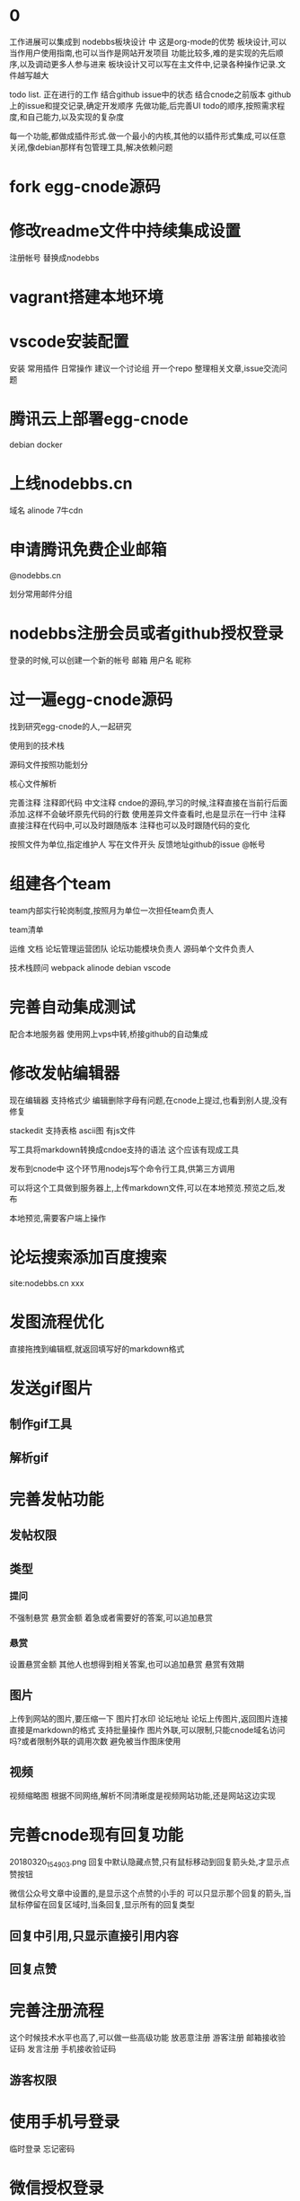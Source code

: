 * 0
工作进展可以集成到 nodebbs板块设计 中 这是org-mode的优势
板块设计,可以当作用户使用指南,也可以当作是网站开发项目
功能比较多,难的是实现的先后顺序,以及调动更多人参与进来
板块设计又可以写在主文件中,记录各种操作记录.文件越写越大

todo list.
正在进行的工作
结合github issue中的状态
结合cnode之前版本 github上的issue和提交记录,确定开发顺序
先做功能,后完善UI
todo的顺序,按照需求程度,和自己能力,以及实现的复杂度

每一个功能,都做成插件形式.做一个最小的内核,其他的以插件形式集成,可以任意关闭,像debian那样有包管理工具,解决依赖问题

* fork egg-cnode源码
* 修改readme文件中持续集成设置
注册帐号
替换成nodebbs

* vagrant搭建本地环境
* vscode安装配置
安装
常用插件
日常操作
建议一个讨论组 开一个repo 整理相关文章,issue交流问题
 
* 腾讯云上部署egg-cnode
debian
docker

* 上线nodebbs.cn
域名
alinode
7牛cdn
* 申请腾讯免费企业邮箱
@nodebbs.cn

划分常用邮件分组

* nodebbs注册会员或者github授权登录
登录的时候,可以创建一个新的帐号
邮箱 用户名 昵称

* 过一遍egg-cnode源码
找到研究egg-cnode的人,一起研究

使用到的技术栈

源码文件按照功能划分

核心文件解析

完善注释
注释即代码 中文注释
cndoe的源码,学习的时候,注释直接在当前行后面添加.这样不会破坏原先代码的行数
使用差异文件查看时,也是显示在一行中
注释直接注释在代码中,可以及时跟随版本
注释也可以及时跟随代码的变化

按照文件为单位,指定维护人
写在文件开头 反馈地址github的issue @帐号

* 组建各个team
team内部实行轮岗制度,按照月为单位一次担任team负责人

team清单

运维
文档
论坛管理运营团队
论坛功能模块负责人
源码单个文件负责人

技术栈顾问
 webpack
 alinode
 debian
 vscode

* 完善自动集成测试
配合本地服务器
使用网上vps中转,桥接github的自动集成

* 修改发帖编辑器
现在编辑器 支持格式少 编辑删除字母有问题,在cnode上提过,也看到别人提,没有修复

stackedit 支持表格 ascii图
有js文件

写工具将markdown转换成cndoe支持的语法
这个应该有现成工具

发布到cnode中
这个环节用nodejs写个命令行工具,供第三方调用

可以将这个工具做到服务器上,上传markdown文件,可以在本地预览.预览之后,发布

本地预览,需要客户端上操作

* 论坛搜索添加百度搜索
site:nodebbs.cn xxx

* 发图流程优化
直接拖拽到编辑框,就返回填写好的markdown格式
* 发送gif图片
** 制作gif工具
** 解析gif
* 完善发帖功能
** 发帖权限
** 类型
*** 提问
   不强制悬赏 悬赏金额 着急或者需要好的答案,可以追加悬赏
*** 悬赏
   设置悬赏金额
   其他人也想得到相关答案,也可以追加悬赏
   悬赏有效期

** 图片
上传到网站的图片,要压缩一下
图片打水印 论坛地址
论坛上传图片,返回图片连接
直接是markdown的格式
支持批量操作
图片外联,可以限制,只能cnode域名访问吗?或者限制外联的调用次数
避免被当作图床使用

** 视频
视频缩略图
根据不同网络,解析不同清晰度是视频网站功能,还是网站这边实现 

* 完善cnode现有回复功能
20180320_154903.png
回复中默认隐藏点赞,只有鼠标移动到回复箭头处,才显示点赞按钮

微信公众号文章中设置的,是显示这个点赞的小手的
可以只显示那个回复的箭头,当鼠标停留在回复区域时,当条回复,显示所有的回复类型

** 回复中引用,只显示直接引用内容
** 回复点赞

* 完善注册流程
这个时候技术水平也高了,可以做一些高级功能
放恶意注册
游客注册 邮箱接收验证码
发言注册 手机接收验证码

** 游客权限
* 使用手机号登录
临时登录
忘记密码

* 微信授权登录
这个需要企业账户
注册公司
公众号高级功能开发,也需要公司信息

* 发帖
发帖类型中,选择类型
分享
 设置积分.达到这个积分后,帖子会被设置成公开

* 链接自动转成短网址
https://cnodejs.org/topic/5aae829ff5dfc27d7ad98932
论坛中的连接自动转换成短网址
20180320_161118.png
短网址解析先用新浪的t.cn 之后不是复杂对性能要求不高的话,自己做

* 论坛管理功能完善
cnode现在已经有的
添加没有的
管理功能提供api

* 论坛等级系统
参考linux文件权限设置
用户权限 组权限 其他人权限

用户等级 等级划分

用户组

使用不同背景颜色来区分,管理 游客 注册会员,不使用图标,减少信息传输量 shied.io上这样设计

会员执行相关操作,帐号不满足相关权限.提示信息,这个需要的积分等级,开通指导,开通后,同时获得的权限清单

有问题@管理人员

* 分享
绑定自己的帐号key之外,可以分享到社区中
需要社区这边,抓取吗?
还是社交app中提供这样的调用接口
这个可以显示在人的动态中
类似于朋友圈功能
关系连在社区中

** 生成分享链接
** 生成分享二维码
手机上扫描就可以查看

** 分享到微信群
** 分享到朋友圈
* 积分系统
** 测试充值
** 测试支付
** 测试转账

* 裂变系统
每个注册用户都有自己唯一的标识码
邀请注册
分享时带有标识码参数

* 用户实名
调用阿里实名接口
* 完善用户个人中心
头像
主页
可选择填写 可选择显示
github的watch follow fork 
* 好友功能
参考微信 设置好友添加方式
设置新加好友朋友圈权限
* 私信
实名之后,就可以聊天,有真实的用户信息,基于信任的聊天.类似于微信那样
参考nodebb实现的聊天,websocket

* 打赏
开通接收打赏需要实名

* 回复中添加收藏功能
cnode中现在有收藏帖子功能,没有针对单个收藏内容回复

收藏类型 文字 图片 视频地址
自定义标签 类似于微信
每个人免费空间1G

收藏的文字可以编辑

* 收藏
收藏和rss类似,使用收藏相比rss,用户更好理解

** 订阅人
像知乎那样,可以看 他发布的 他回复的 

** 订阅主题
相关关键词的文章,会推送

** 订阅帖子
订阅这个帖子后续的回复更新

** 收藏楼层
这个默认启动

记录每个帖子上次浏览之后的位置,在标题后面,显示消息更新的数量
像微信群那样
可以选择忽略
默认是关闭的,rss当前帖子之后才会显示
这样可以降低服务器的压力

* 回复中添加举报功能
举报 

论坛的人,达到一定级别,可以对论坛中违规的人,进行扣分
根据所处的位置,自动下拉候选,扣分的理由
不同等级,扣分的权重不一样

这样全名监督,都个人都会有参与感
共同维护论坛的秩序
* 黑名单
json格式?

黑名单清单

帐号
状态
时间
理由
记录

* 回复中添加转发功能
* 回复中添加打赏功能
* 回复中添加匿名回复
只是其他人看不到,论坛后台还是可以看到真实的用户信息
用于责任追究

* 论坛UI
** 技术选型
pc
小程序
微信群中

使用vue
使用vue的原因

** 现在是翻页形式,改成feed流形式
* 调整回复帖子的样式
这个时候,vue使用比较熟练,可以定制高级的显示样式

回复 点赞 分享 订阅 匿名回复 收藏
分享,将这个文章分享到,社交网站上
可以定制自己常用的,之后的隐藏在"更多"中,点击可以选择
* 编辑器支持表情
按照微信中的
选择一些常用的表情
可以保存自定义表情,那种微信斗图的?
像 什么值得买那样,使用小的表情.又比微信那种emoji表情大一些
* 回复中添加表情
回复框中,可以选择表情

* 发帖中支持表情
* 发帖悬赏
有积分奖励的帖子,用红色赏字,标识一下.
显示在标题前面,后面标识上赏的金额?
 
* 发帖草稿功能
发表帖子或者回复 要有草稿功能

* 发帖支持markdown导入
每一个主题贴都是一个markdown文件
那些不使用markdown语法,使用默认网页编辑的帖子,还是和正常一样
只是为那些高级用户提供一个接口,可以用narkdown文件来发布帖子
方便自己版控,及时更新,维护.
可以将回复中的内容整合到正文中
使用nodejs做一个工具
选择文件,打开 md文件 
预览
发布
最后生成的也是html文档,可以将对应主题的html文档作为发布形式吗?
在本地导出html,上传到论坛

帖子中的图片,可以自己使用图床,或者直接拖拽到要显示的位置,自动返回markdown格式的链接

* 上传图片
* 拍照上传
* 二维码扫描功能
转账
识别

* lbs位置获取
方便组织线下活动
获取系统位置
使用系统自带地图功能显示

* 朋友圈
名字可以改成叫动态

实名认证后,开通
展示自己生活中的点滴和情感,参考微信朋友圈设计

微信是生活化的展示,必须是好友才能查看.这里的朋友圈是工作社交,小兴趣圈子的展示

隐私保护
发布时候的权限
仅作者自己可见
仅好友可见
3天 半年 可见

* 商城
** nodebbs插件
** nodebbs主题
** 怎么保证版权?
** 项目外包
* API完善
cnode现有功能

* 网站运行状态
显示网站运营数据
* 论坛机器人接口
使用机器人来处理日常工作
机器人调用bbs管理api
机器人管理算法
加精
置顶
警告
ban用户

与或非逻辑


https://forums.debiancn.org/t/topic/1355
论坛机器人
这个机器人有什么功能
cnode也做一个机器人

* 直播
知乎那种类似微信群语音形式,只能发送之后,其他人才能看到,互动性不好.
主持人和嘉宾可以同时说语音,其他人默认只能发文字,表情
授权之后,可以发语音
类似于荔枝FM那种,音频的
调用现成的腾讯云或者阿里云服务
打赏功能
分享接口
* 活动
类似于互动吧那种发起活动
活动介绍
报名
支付
互动群?微信群 这个可以放到论坛上吗?
活动赞助申请

场地合作申请
面向青年人的咖啡厅,吧
* 招聘
 招聘会自动按照时间天数来扣除.每天多少积分.每周 会有优惠
直到关闭招聘帖子
没有关闭,就认为是帖子还有效.
就可以投简历
* 网站镜像
国内一个 国外一个
访问速度,根据ip访问最近的镜像
备份一个出了问题,访问另一个





